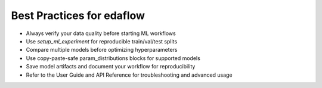 Best Practices for edaflow
=========================

- Always verify your data quality before starting ML workflows
- Use `setup_ml_experiment` for reproducible train/val/test splits
- Compare multiple models before optimizing hyperparameters
- Use copy-paste-safe param_distributions blocks for supported models
- Save model artifacts and document your workflow for reproducibility
- Refer to the User Guide and API Reference for troubleshooting and advanced usage
